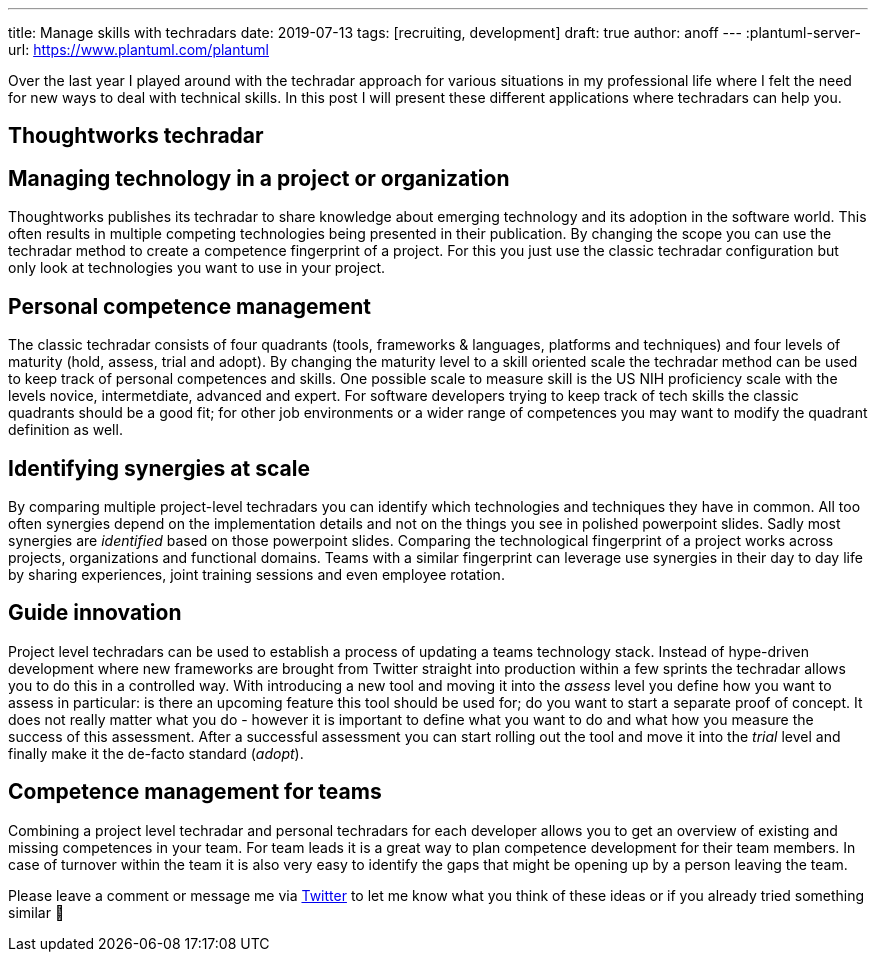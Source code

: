 ---
title: Manage skills with techradars
date: 2019-07-13
tags: [recruiting, development]
draft: true
author: anoff
---
:plantuml-server-url: https://www.plantuml.com/plantuml

Over the last year I played around with the techradar approach for various situations in my professional life where I felt the need for new ways to deal with technical skills.
In this post I will present these different applications where techradars can help you.

:toc:

== Thoughtworks techradar

== Managing technology in a project or organization

Thoughtworks publishes its techradar to share knowledge about emerging technology and its adoption in the software world.
This often results in multiple competing technologies being presented in their publication.
By changing the scope you can use the techradar method to create a competence fingerprint of a project.
For this you just use the classic techradar configuration but only look at technologies you want to use in your project.


== Personal competence management

The classic techradar consists of four quadrants (tools, frameworks & languages, platforms and techniques) and four levels of maturity (hold, assess, trial and adopt).
By changing the maturity level to a skill oriented scale the techradar method can be used to keep track of personal competences and skills.
One possible scale to measure skill is the US NIH proficiency scale with the levels novice, intermetdiate, advanced and expert.
For software developers trying to keep track of tech skills the classic quadrants should be a good fit; for other job environments or a wider range of competences you may want to modify the quadrant definition as well.

== Identifying synergies at scale

By comparing multiple project-level techradars you can identify which technologies and techniques they have in common.
All too often synergies depend on the implementation details and not on the things you see in polished powerpoint slides.
Sadly most synergies are _identified_ based on those powerpoint slides.
Comparing the technological fingerprint of a project works across projects, organizations and functional domains.
Teams with a similar fingerprint can leverage use synergies in their day to day life by sharing experiences, joint training sessions and even employee rotation.

== Guide innovation

Project level techradars can be used to establish a process of updating a teams technology stack.
Instead of hype-driven development where new frameworks are brought from Twitter straight into production within a few sprints the techradar allows you to do this in a controlled way.
With introducing a new tool and moving it into the _assess_ level you define how you want to assess in particular: is there an upcoming feature this tool should be used for; do you want to start a separate proof of concept.
It does not really matter what you do - however it is important to define what you want to do and what how you measure the success of this assessment.
After a successful assessment you can start rolling out the tool and move it into the _trial_ level and finally make it the de-facto standard (_adopt_).

== Competence management for teams

Combining a project level techradar and personal techradars for each developer allows you to get an overview of existing and missing competences in your team.
For team leads it is a great way to plan competence development for their team members.
In case of turnover within the team it is also very easy to identify the gaps that might be opening up by a person leaving the team.


Please leave a comment or message me via link:https://twitter.com/anoff_io[Twitter] to let me know what you think of these ideas or if you already tried something similar 👋
